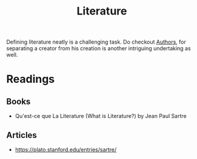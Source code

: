 :PROPERTIES:
:ID:       20240421T173425.305252
:END:
#+title: Literature
#+filetags: :meta:

Defining literature neatly is a challenging task. Do checkout [[id:20240421T174402.732098][Authors]], for separating a creator from his creation is another intriguing undertaking as well.

* Readings
** Books
 - Qu'est-ce que La Literature (What is Literature?) by Jean Paul Sartre
** Articles
 - https://plato.stanford.edu/entries/sartre/
